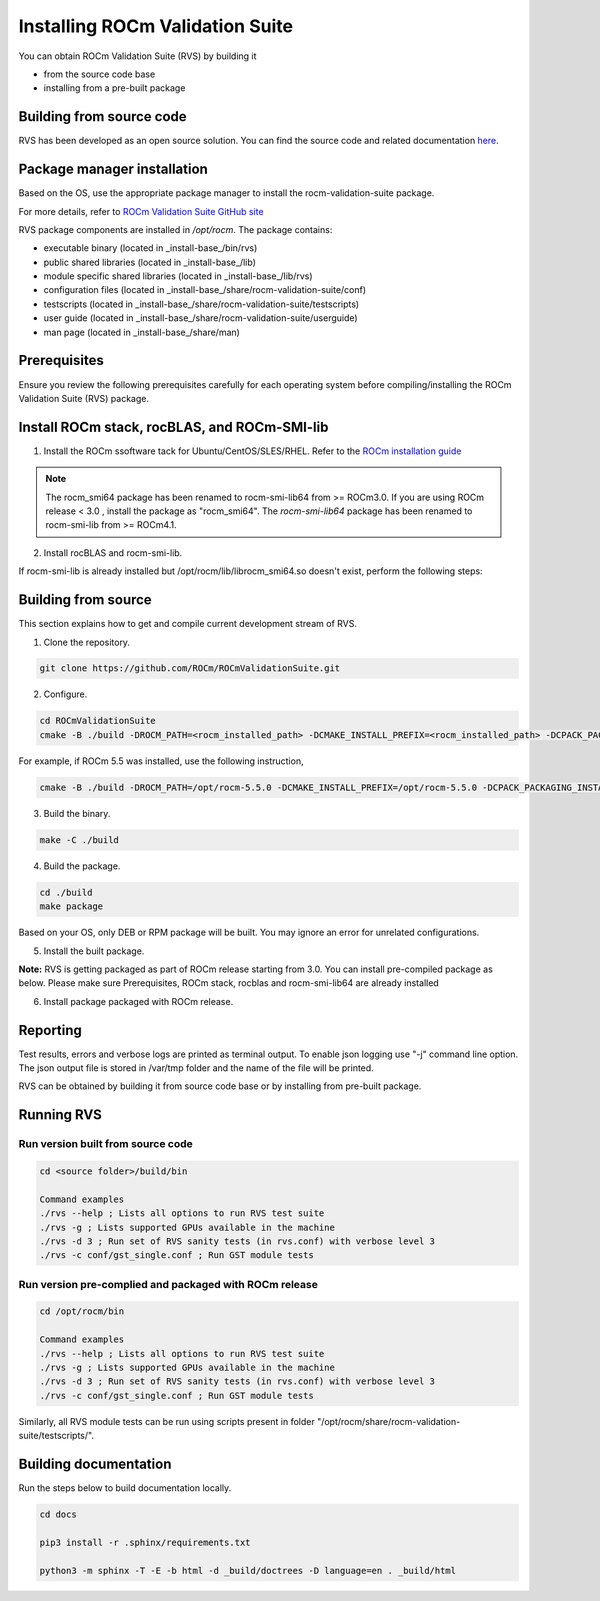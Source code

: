 .. meta::
  :description: Install ROCm Validation Suite
  :keywords: install, rocm validation suite, rvs, RVS, AMD, ROCm


**********************************
Installing ROCm Validation Suite
**********************************
    
You can obtain ROCm Validation Suite (RVS) by building it 

* from the source code base 

* installing from a pre-built package

Building from source code
---------------------------

RVS has been developed as an open source solution. You can find the source code and related documentation `here <https://github.com/ROCm/ROCmValidationSuite>`_. 


Package manager installation
------------------------------
                                   
Based on the OS, use the appropriate package manager to install the rocm-validation-suite package.

For more details, refer to `ROCm Validation Suite GitHub site <https://github.com/ROCm/ROCmValidationSuite>`_

RVS package components are installed in `/opt/rocm`. The package contains:

- executable binary (located in _install-base_/bin/rvs)
- public shared libraries (located in _install-base_/lib)
- module specific shared libraries (located in _install-base_/lib/rvs)
- configuration files (located in _install-base_/share/rocm-validation-suite/conf)
- testscripts (located in _install-base_/share/rocm-validation-suite/testscripts)
- user guide (located in _install-base_/share/rocm-validation-suite/userguide)
- man page (located in _install-base_/share/man)


Prerequisites
------------------

Ensure you review the following prerequisites carefully for each operating system before compiling/installing the ROCm Validation Suite (RVS) package.

.. tab-set::
    .. tab-item:: Ubuntu
        :sync: Ubuntu

          .. code-block:: shell

               sudo apt-get -y update && sudo apt-get install -y libpci3 libpci-dev doxygen unzip cmake git libyaml-cpp-dev


    .. tab-item:: RHEL
         
          .. code-block:: shell                    
                    
                    sudo yum install -y cmake3 doxygen rpm rpm-build git gcc-c++ yaml-cpp-devel
                      
                    wget http://mirror.centos.org/centos/7/os/x86_64/Packages/pciutils-devel-3.5.1-3.el7.x86_64.rpm
                      
                    sudo rpm -ivh pciutils-devel-3.5.1-3.el7.x86_64.rpm

            
    .. tab-item:: SLES
        
        .. code-block:: shell

                sudo SUSEConnect -p sle-module-desktop-applications/15.1/x86_64
                        
                sudo SUSEConnect --product sle-module-development-tools/15.1/x86_64
                        
                sudo zypper  install -y cmake doxygen pciutils-devel libpci3 rpm git rpm-build gcc-c++ yaml-cpp-devel


    .. tab-item:: CentOS
         
          .. code-block:: shell   

                    sudo yum install -y cmake3 doxygen pciutils-devel rpm rpm-build git gcc-c++ yaml-cpp-devel                        

                    

Install ROCm stack, rocBLAS, and ROCm-SMI-lib
-----------------------------------------------

1. Install the ROCm ssoftware tack for Ubuntu/CentOS/SLES/RHEL. Refer to the `ROCm installation guide <https://rocmdocs.amd.com/en/latest/Installation_Guide/Installation-Guide.html) for more details>`_

.. Note::

  The rocm_smi64 package has been renamed to rocm-smi-lib64 from >= ROCm3.0. If you are using ROCm release < 3.0 , install the package as "rocm_smi64". The `rocm-smi-lib64` package has been renamed to rocm-smi-lib from >= ROCm4.1.

2. Install rocBLAS and rocm-smi-lib.

.. tab-set::
    .. tab-item:: Ubuntu
          :sync: Ubuntu
      
              .. code-block:: shell

                  sudo apt-get install rocblas rocm-smi-lib

    .. tab-item:: CentOS and RHEL
         
          .. code-block:: shell  

                sudo yum install --nogpgcheck rocblas rocm-smi-lib

    .. tab-item:: SUSE
         
          .. code-block:: shell  

                sudo zypper install rocblas rocm-smi-lib


.. Note:

If rocm-smi-lib is already installed but /opt/rocm/lib/librocm_smi64.so doesn't exist, perform the following steps:

.. tab-set::
    .. tab-item:: Ubuntu
          :sync: Ubuntu
       
             .. code-block:: shell  

                  sudo dpkg -r rocm-smi-lib && sudo apt install rocm-smi-lib


    .. tab-item:: CentOS and RHEL

         .. code-block:: shell  

              sudo rpm -e  rocm-smi-lib && sudo yum install  rocm-smi-lib

    .. tab-item:: SUSE
         
          .. code-block:: shell  

              sudo rpm -e  rocm-smi-lib && sudo zypper install  rocm-smi-lib


Building from source
---------------------

This section explains how to get and compile current development stream of RVS.

1. Clone the repository.

.. code-block::

    git clone https://github.com/ROCm/ROCmValidationSuite.git

2. Configure. 

.. code-block::

    cd ROCmValidationSuite
    cmake -B ./build -DROCM_PATH=<rocm_installed_path> -DCMAKE_INSTALL_PREFIX=<rocm_installed_path> -DCPACK_PACKAGING_INSTALL_PREFIX=<rocm_installed_path>

For example, if ROCm 5.5 was installed, use the following instruction,

.. code-block::

    cmake -B ./build -DROCM_PATH=/opt/rocm-5.5.0 -DCMAKE_INSTALL_PREFIX=/opt/rocm-5.5.0 -DCPACK_PACKAGING_INSTALL_PREFIX=/opt/rocm-5.5.0

3. Build the binary.

.. code-block::

      make -C ./build

4. Build the package.

.. code-block::

      cd ./build
      make package

.. Note::

Based on your OS, only DEB or RPM package will be built. You may ignore an error for unrelated configurations.

5. Install the built package.

.. tab-set::
    .. tab-item:: Ubuntu
          :sync: Ubuntu

            .. code-block:: 

                  sudo dpkg -i rocm-validation-suite*.deb

    .. tab-item:: CentOS, RHEL, and SUSE

         .. code-block:: shell  

                sudo rpm -i --replacefiles --nodeps rocm-validation-suite*.rpm


**Note:**
RVS is getting packaged as part of ROCm release starting from 3.0. You can install pre-compiled package as below.
Please make sure Prerequisites, ROCm stack, rocblas and rocm-smi-lib64 are already installed

6. Install package packaged with ROCm release.

.. tab-set::
    .. tab-item:: Ubuntu
          :sync: Ubuntu

            .. code-block:: 

                  sudo apt install rocm-validation-suite

 
    .. tab-item:: CentOS and RHEL

           .. code-block:: shell  

                  sudo yum install rocm-validation-suite

    .. tab-item:: SUSE

           .. code-block:: shell  

                  sudo zypper install rocm-validation-suite


Reporting
-----------

Test results, errors and verbose logs are printed as terminal output. To enable json logging use "-j" command line option. The json output file is stored in /var/tmp folder and the name of the file will be printed.

RVS can be obtained by building it from source code base or by installing from pre-built package.


Running RVS
------------

Run version built from source code
+++++++++++++++++++++++++++++++++++

.. code-block::

    cd <source folder>/build/bin

    Command examples
    ./rvs --help ; Lists all options to run RVS test suite
    ./rvs -g ; Lists supported GPUs available in the machine
    ./rvs -d 3 ; Run set of RVS sanity tests (in rvs.conf) with verbose level 3
    ./rvs -c conf/gst_single.conf ; Run GST module tests

Run version pre-complied and packaged with ROCm release
+++++++++++++++++++++++++++++++++++++++++++++++++++++++++

.. code-block::

    cd /opt/rocm/bin

    Command examples
    ./rvs --help ; Lists all options to run RVS test suite
    ./rvs -g ; Lists supported GPUs available in the machine
    ./rvs -d 3 ; Run set of RVS sanity tests (in rvs.conf) with verbose level 3
    ./rvs -c conf/gst_single.conf ; Run GST module tests

Similarly, all RVS module tests can be run using scripts present in folder "/opt/rocm/share/rocm-validation-suite/testscripts/".

Building documentation
------------------------

Run the steps below to build documentation locally.

.. code-block::

        cd docs
        
        pip3 install -r .sphinx/requirements.txt
        
        python3 -m sphinx -T -E -b html -d _build/doctrees -D language=en . _build/html





